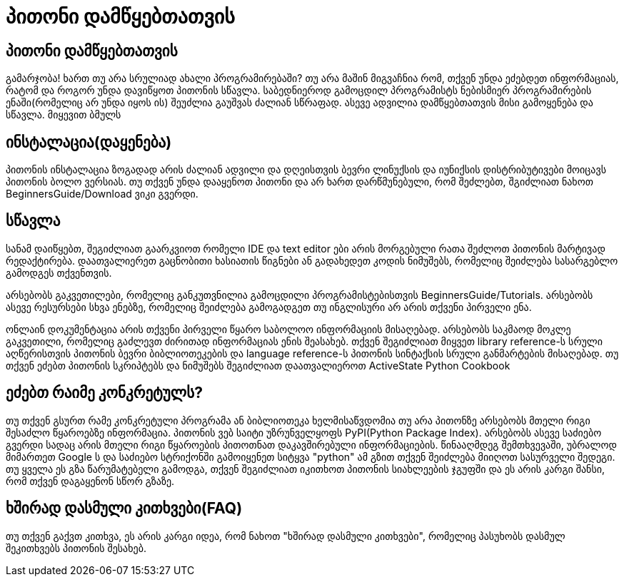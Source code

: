 = პითონი დამწყებთათვის
:hp-alt-title: Python For Beginners

== პითონი დამწყებთათვის
გამარჯობა! ხართ თუ არა სრულიად ახალი პროგრამირებაში? თუ არა მაშინ მიგვაჩნია რომ, თქვენ უნდა ეძებდეთ ინფორმაციას, რატომ და როგორ უნდა დავიწყოთ პითონის სწავლა. საბედნიეროდ გამოცდილ პროგრამისტს ნებისმიერ პროგრამირების ენაში(რომელიც არ უნდა იყოს ის) შეუძლია გაუშვას ძალიან სწრაფად. ასევე ადვილია დამწყებთათვის მისი გამოყენება და სწავლა. მიყევით ბმულს

== ინსტალაცია(დაყენება)

პითონის ინსტალაცია ზოგადად არის ძალიან ადვილი და დღეისთვის ბევრი ლინუქსის და იუნიქსის დისტრიბუტივები მოიცავს პითონის ბოლო ვერსიას. თუ თქვენ უნდა დააყენოთ პითონი და არ ხართ დარწმუნებული, რომ შეძლებთ, შგიძლიათ ნახოთ BeginnersGuide/Download ვიკი გვერდი.

== სწავლა

სანამ დაიწყებთ, შეგიძლიათ გაარკვიოთ რომელი IDE და text editor ები არის მორგებული რათა შეძლოთ პითონის მარტივად რედაქტირება. დაათვალიერეთ გაცნობითი ხასიათის წიგნები ან გადახედეთ კოდის ნიმუშებს, რომელიც შეიძლება სასარგებლო გამოდგეს თქვენთვის.

არსებობს გაკვეთილები, რომელიც განკუთვნილია გამოცდილი პროგრამისტებისთვის BeginnersGuide/Tutorials. არსებობს ასევე რესურსები სხვა ენებზე, რომელიც შეიძლება გამოგადგეთ თუ ინგლისური არ არის თქვენი პირველი ენა.

ონლაინ დოკუმენტაცია არის თქვენი პირველი წყარო საბოლოო ინფორმაციის მისაღებად. არსებობს საკმაოდ მოკლე გაკვეთილი, რომელიც გაძლევთ ძირითად ინფორმაციას ენის შეასახებ. თქვენ შეგიძლიათ მიყვეთ library reference-ს სრული აღწერისთვის პითონის ბევრი ბიბლიოთეკების და language reference-ს პითონის სინტაქსის სრული განმარტების მისაღებად. თუ თქვენ ეძებთ პითონის სკრიპტებს და ნიმუშებს შეგიძლიათ დაათვალიეროთ ActiveState Python Cookbook

== ეძებთ რაიმე კონკრეტულს?

თუ თქვენ გსურთ რამე კონკრეტული პროგრამა ან ბიბლიოთეკა ხელმისაწვდომია თუ არა პითონზე არსებობს მთელი რიგი შესაძლო წყაროებზე ინფორმაცია. პითონის ვებ საიტი უზრუნველყოფს PyPI(Python Package Index). არსებობს ასევე საძიებო გვერდი სადაც არის მთელი რიგი წყაროების პითოთნათ დაკავშირებული ინფორმაციების. წინააღმდეგ შემთხვევაში, უბრალოდ მიმართეთ Google ს და საძიებო სტრიქონში გამოიყენეთ სიტყვა "python" ამ გზით თქვენ შეიძლება მიიღოთ სასურველი შედეგი. თუ ყველა ეს გზა წარუმატებელი გამოდგა, თქვენ შეგიძლიათ იკითხოთ პითონის სიახლეების ჯგუფში და ეს არის კარგი შანსი, რომ თქვენ დაგაყენონ სწორ გზაზე.

== ხშირად დასმული კითხვები(FAQ)

თუ თქვენ გაქვთ კითხვა, ეს არის კარგი იდეა, რომ ნახოთ "ხშირად დასმული კითხვები", რომელიც პასუხობს დასმულ შეკითხვებს პითონის შესახებ.


:hp-tags: python[პითონი]